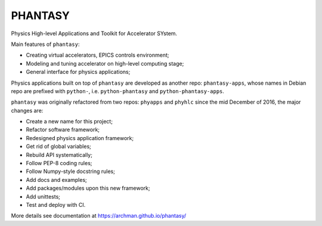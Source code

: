 PHANTASY
========

Physics High-level Applications and Toolkit for Accelerator SYstem.

Main features of ``phantasy``:

- Creating virtual accelerators, EPICS controls environment;
- Modeling and tuning accelerator on high-level computing stage;
- General interface for physics applications;

Physics applications built on top of ``phantasy`` are developed as another
repo: ``phantasy-apps``, whose names in Debian repo are prefixed with
``python-``, i.e. ``python-phantasy`` and ``python-phantasy-apps``.

``phantasy`` was originally refactored from two repos: ``phyapps`` and ``phyhlc``
since the mid December of 2016, the major changes are:

- Create a new name for this project;
- Refactor software framework;
- Redesigned physics application framework;
- Get rid of global variables;
- Rebuild API systematically;
- Follow PEP-8 coding rules;
- Follow Numpy-style docstring rules;
- Add docs and examples;
- Add packages/modules upon this new framework;
- Add unittests;
- Test and deploy with CI.

More details see documentation at https://archman.github.io/phantasy/
